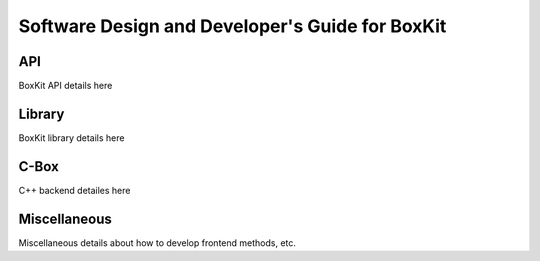 #########################################################
 |icon| Software Design and Developer's Guide for BoxKit
#########################################################

*****
 API
*****

BoxKit API details here

*********
 Library
*********

BoxKit library details here

*******
 C-Box
*******

C++ backend detailes here

***************
 Miscellaneous
***************

Miscellaneous details about how to develop frontend methods, etc.

.. |icon| image:: ./media/book.svg
   :width: 25

